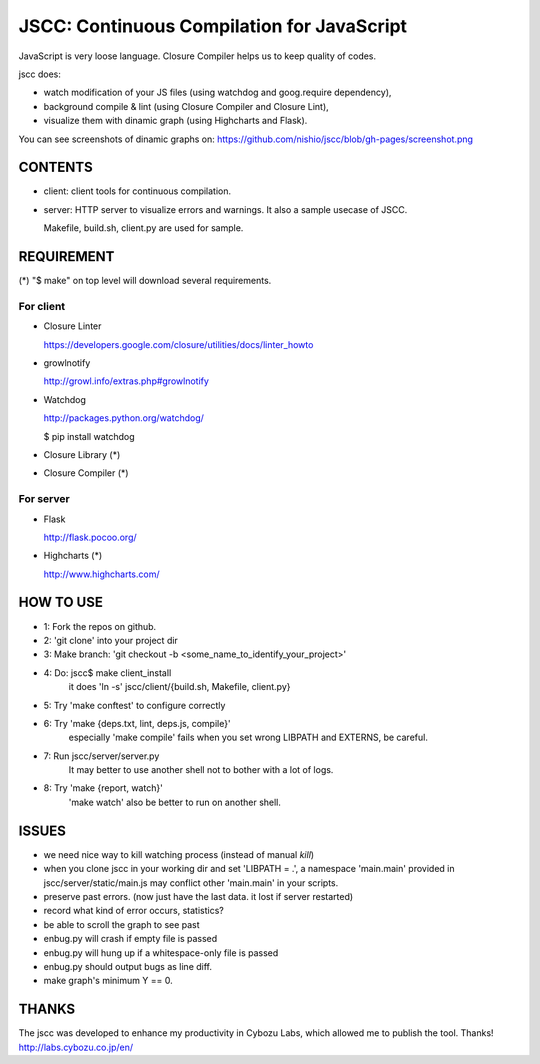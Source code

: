 =============================================
 JSCC: Continuous Compilation for JavaScript
=============================================

JavaScript is very loose language.
Closure Compiler helps us to keep quality of codes.

jscc does:

- watch modification of your JS files (using watchdog and goog.require dependency),
- background compile & lint (using Closure Compiler and Closure Lint),
- visualize them with dinamic graph (using Highcharts and Flask).

You can see screenshots of dinamic graphs on: https://github.com/nishio/jscc/blob/gh-pages/screenshot.png


CONTENTS
========

- client:
  client tools for continuous compilation.

- server:
  HTTP server to visualize errors and warnings.
  It also a sample usecase of JSCC.

  Makefile, build.sh, client.py are used for sample.


REQUIREMENT
===========

(*) "$ make" on top level will download several requirements.


For client
----------

- Closure Linter

  https://developers.google.com/closure/utilities/docs/linter_howto


- growlnotify

  http://growl.info/extras.php#growlnotify


- Watchdog

  http://packages.python.org/watchdog/

  $ pip install watchdog


- Closure Library (*)

- Closure Compiler (*)



For server
----------

- Flask

  http://flask.pocoo.org/


- Highcharts (*)

  http://www.highcharts.com/


HOW TO USE
==========

- 1: Fork the repos on github.
- 2: 'git clone' into your project dir
- 3: Make branch: 'git checkout -b <some_name_to_identify_your_project>'
- 4: Do: jscc$ make client_install
     it does 'ln -s' jscc/client/{build.sh, Makefile, client.py}
- 5: Try 'make conftest' to configure correctly
- 6: Try 'make {deps.txt, lint, deps.js, compile}'
     especially 'make compile' fails when you set wrong LIBPATH and EXTERNS, be careful.
- 7: Run jscc/server/server.py
     It may better to use another shell not to bother with a lot of logs.
- 8: Try 'make {report, watch}'
     'make watch' also be better to run on another shell.


ISSUES
======

- we need nice way to kill watching process (instead of manual `kill`)
- when you clone jscc in your working dir
  and set 'LIBPATH = .', a namespace 'main.main' provided in jscc/server/static/main.js
  may conflict other 'main.main' in your scripts.
- preserve past errors. (now just have the last data. it lost if server restarted)
- record what kind of error occurs, statistics?
- be able to scroll the graph to see past
- enbug.py will crash if empty file is passed
- enbug.py will hung up if a whitespace-only file is passed
- enbug.py should output bugs as line diff.
- make graph's minimum Y == 0.


THANKS
======

The jscc was developed to enhance my productivity in Cybozu Labs,
which allowed me to publish the tool. Thanks! http://labs.cybozu.co.jp/en/
